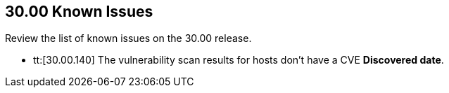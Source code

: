 == 30.00 Known Issues

Review the list of known issues on the 30.00 release.

//
* tt:[30.00.140] The vulnerability scan results for hosts don't have a CVE *Discovered date*.

